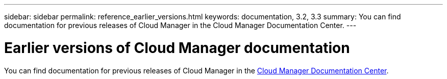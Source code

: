 ---
sidebar: sidebar
permalink: reference_earlier_versions.html
keywords: documentation, 3.2, 3.3
summary: You can find documentation for previous releases of Cloud Manager in the Cloud Manager Documentation Center.
---

= Earlier versions of Cloud Manager documentation
:hardbreaks:
:nofooter:
:icons: font
:linkattrs:
:imagesdir: ./media/

[.lead]
You can find documentation for previous releases of Cloud Manager in the http://docs.netapp.com/occm/index.jsp[Cloud Manager Documentation Center^].
